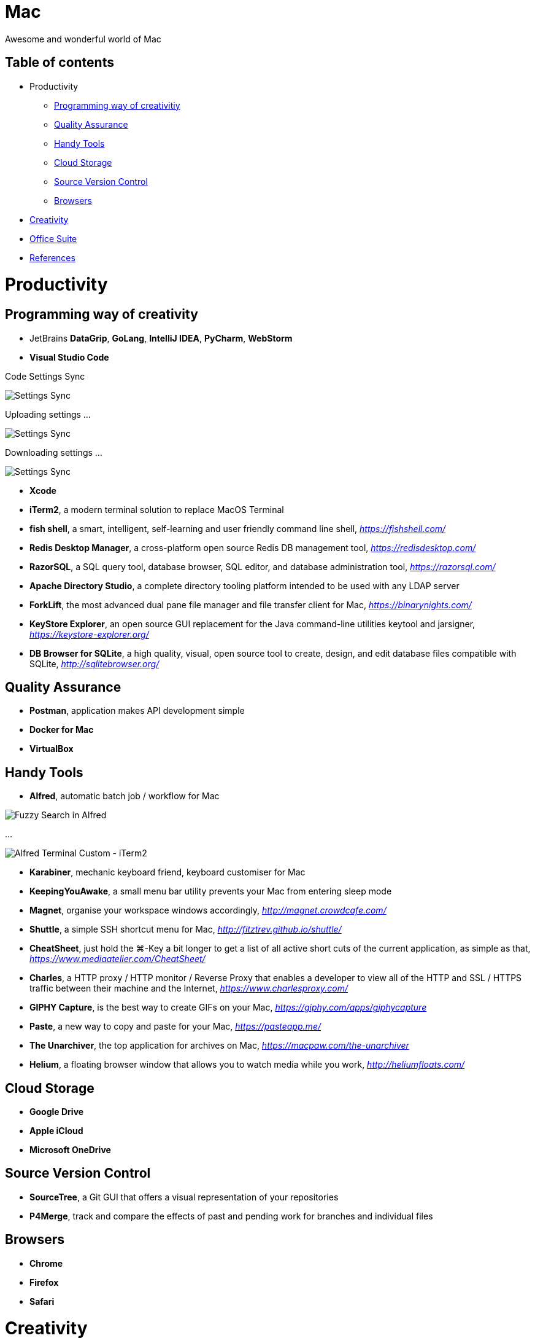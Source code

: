 Mac
===

Awesome and wonderful world of Mac

Table of contents
-----------------

- Productivity
  * <<Programming, Programming way of creativitiy>>
  * <<Quality, Quality Assurance>>
  * <<Tools, Handy Tools>>
  * <<Storage, Cloud Storage>>
  * <<Versioning, Source Version Control>>
  * <<Browsers>>
- <<Creativity>>
- <<Office, Office Suite>>
- <<References>>


Productivity
============

[[Programming]]
Programming way of creativity
-----------------------------

- JetBrains **DataGrip**, **GoLang**, **IntelliJ IDEA**, **PyCharm**, **WebStorm**

- **Visual Studio Code**

Code Settings Sync

image::https://camo.githubusercontent.com/456f1e620a18af3467f013fdf77630ad5769e930/68747470733a2f2f6d656469612e67697068792e636f6d2f6d656469612f336f36664a356e774f756d4848656a6338552f67697068792e676966[Settings Sync]

Uploading settings ...

image::https://camo.githubusercontent.com/96cf9494901099730fc3f5bb976c9b5e946be5dc/68747470733a2f2f6d656469612e67697068792e636f6d2f6d656469612f78543949676c4b78537173325764777132632f736f757263652e676966[Settings Sync]

Downloading settings ...

image::https://camo.githubusercontent.com/a20ddc60825d99f4a39cd2eaaae34a70c514eb0d/68747470733a2f2f6d656469612e67697068792e636f6d2f6d656469612f78543949676c7369334353396e6f453874572f736f757263652e676966[Settings Sync]

- **Xcode**
- **iTerm2**, a modern terminal solution to replace MacOS Terminal
- **fish shell**, a smart, intelligent, self-learning and user friendly command line shell, _https://fishshell.com/_
- **Redis Desktop Manager**, a cross-platform open source Redis DB management tool, _https://redisdesktop.com/_
- **RazorSQL**, a SQL query tool, database browser, SQL editor, and database administration tool, _https://razorsql.com/_
- **Apache Directory Studio**, a complete directory tooling platform intended to be used with any LDAP server
- **ForkLift**, the most advanced dual pane file manager and file transfer client for Mac, _https://binarynights.com/_
- **KeyStore Explorer**, an open source GUI replacement for the Java command-line utilities keytool and jarsigner, _https://keystore-explorer.org/_
- **DB Browser for SQLite**, a high quality, visual, open source tool to create, design, and edit database files compatible with SQLite, _http://sqlitebrowser.org/_


[[Quality]]
Quality Assurance
-----------------

- **Postman**, application makes API development simple
- **Docker for Mac**
- **VirtualBox**


[[Tools]]
Handy Tools
-----------

- **Alfred**, automatic batch job / workflow for Mac

image::alfred/ASS/Fuzzy{sp}Search{sp}in{sp}Alfred.gif[Fuzzy Search in Alfred]

...

image::alfred/ASS/Alfred{sp}Terminal{sp}Custom{sp}-{sp}iTerm2.gif[Alfred Terminal Custom - iTerm2]

- **Karabiner**, mechanic keyboard friend, keyboard customiser for Mac
- **KeepingYouAwake**, a small menu bar utility prevents your Mac from entering sleep mode
- **Magnet**, organise your workspace windows accordingly, _http://magnet.crowdcafe.com/_
- **Shuttle**, a simple SSH shortcut menu for Mac, _http://fitztrev.github.io/shuttle/_
- **CheatSheet**, just hold the ⌘-Key a bit longer to get a list of all active short cuts of the current application, as simple as that, _https://www.mediaatelier.com/CheatSheet/_
- **Charles**, a HTTP proxy / HTTP monitor / Reverse Proxy that enables a developer to view all of the HTTP and SSL / HTTPS traffic between their machine and the Internet, _https://www.charlesproxy.com/_
- **GIPHY Capture**, is the best way to create GIFs on your Mac, _https://giphy.com/apps/giphycapture_
- **Paste**, a new way to copy and paste for your Mac, _https://pasteapp.me/_
- **The Unarchiver**, the top application for archives on Mac, _https://macpaw.com/the-unarchiver_
- **Helium**, a floating browser window that allows you to watch media while you work, _http://heliumfloats.com/_


[[Storage]]
Cloud Storage
-------------

- **Google Drive**
- **Apple iCloud**
- **Microsoft OneDrive**


[[Versioning]]
Source Version Control
----------------------

- **SourceTree**, a Git GUI that offers a visual representation of your repositories
- **P4Merge**, track and compare the effects of past and pending work for branches and individual files


[[Browsers]]
Browsers
--------

- **Chrome**
- **Firefox**
- **Safari**


[[Creativity]]
Creativity
==========

- Adobe **Acrobat**, **Illustrator**, **InDesign**, **Lightroom**, **Photoshop**, **Premiere Pro**
- **Sketch**, a design toolkit built to help you create your best work — from your earliest ideas, through to final artwork, _https://www.sketchapp.com/_
- **Snagit**, the only screen capture software with built-in advanced image editing and screen recording, _https://www.techsmith.com/screen-capture.html_
- **XMind**, the most professional and popular mind mapping tool, _https://www.xmind.net/_
- **Lucidchart**, create professional flowcharts, process maps, UML models, org charts, _https://www.lucidchart.com/_

Dependencies Tree

image::Lucidchart{sp}dependencies{sp}tree.png[Lucidchart dependencies tree]

Gantt Chart

image::Lucidchart{sp}gantt{sp}chart.png[Lucidchart gantt chart]

Workflow

image::Lucidchart{sp}workflow.png[Lucidchart workflow]

- **Cloudcraft**, visualize your AWS environment as isometric architecture diagrams, _https://cloudcraft.co/_

image::Cloudcraft.png[Cloudcraft]


[[Office]]
Office Suite
============

- Microsoft **Word**, **Excel**, **Outlook**, **Powerpoint**, **OneNote**
- Apple **Numbers**, **Pages**, **Keynote**

image::Apple{sp}Keynote.png[Apple Keynote]

- **Slack**, for fewer meetings, less internal email, all your tools integrated
- **Zoom**, the leader in modern enterprise video communications, with an easy, reliable cloud platform for video, _https://zoom.us/_


[[References]]
References
==========

- My wonderful world of macOS, _https://github.com/nikitavoloboev/my-mac-os_